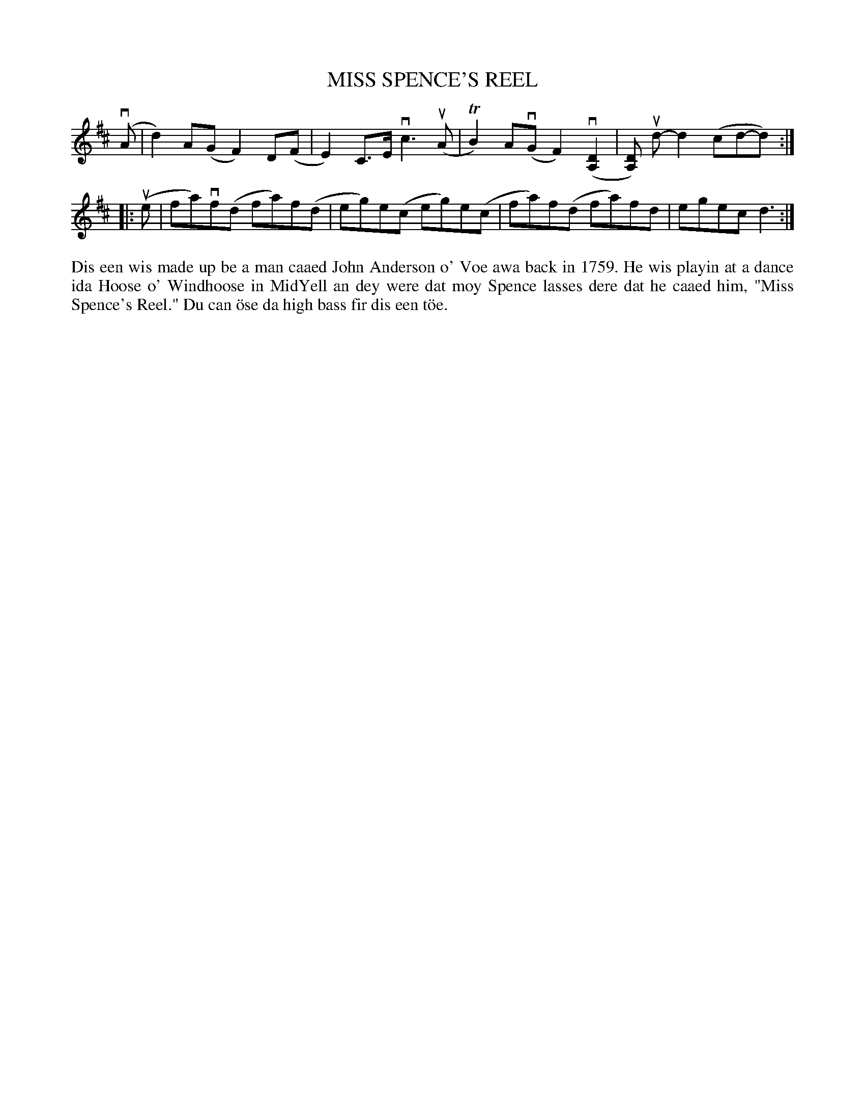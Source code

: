 X: 32
T: MISS SPENCE'S REEL
S: May Hartley, Hamnavoe
R: reel
B: Haand me doon da fiddle, 1979
Z: 2012 John Chambers <jc:trillian.mit.edu>
M: none
L: 1/8
K: D
(vA | d2)A(G F2)D(F | E2)C>E vc3 (uA | TB2) A(vG F2)(v[D2A,2] | [DA,]) ud-d2 (cd-d) :|
|: (ue | fa)vf(d fa)f(d | eg)e(c eg)e(c | fa)f(d fa)fd | egec d3 :|
%%begintext align
Dis een wis made up be a man caaed John Anderson o' Voe
awa back in 1759.  He wis playin at a dance ida Hoose
o' Windhoose in MidYell an dey were dat moy Spence
lasses dere dat he caaed him, "Miss Spence's Reel."
Du can \"ose da high bass fir dis een t\"oe.
%%endtext
